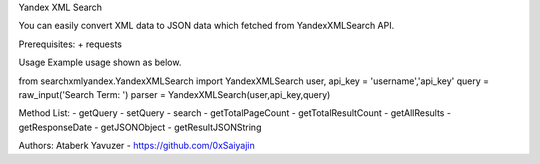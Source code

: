Yandex XML Search

You can easily convert XML data to JSON data which fetched from YandexXMLSearch API.

Prerequisites:
+ requests

Usage
Example usage shown as below.

from searchxmlyandex.YandexXMLSearch import YandexXMLSearch
user, api_key = 'username','api_key'
query = raw_input('Search Term: ')
parser = YandexXMLSearch(user,api_key,query)

Method List:
- getQuery
- setQuery
- search
- getTotalPageCount
- getTotalResultCount
- getAllResults
- getResponseDate
- getJSONObject
- getResultJSONString

Authors:
Ataberk Yavuzer - https://github.com/0xSaiyajin


